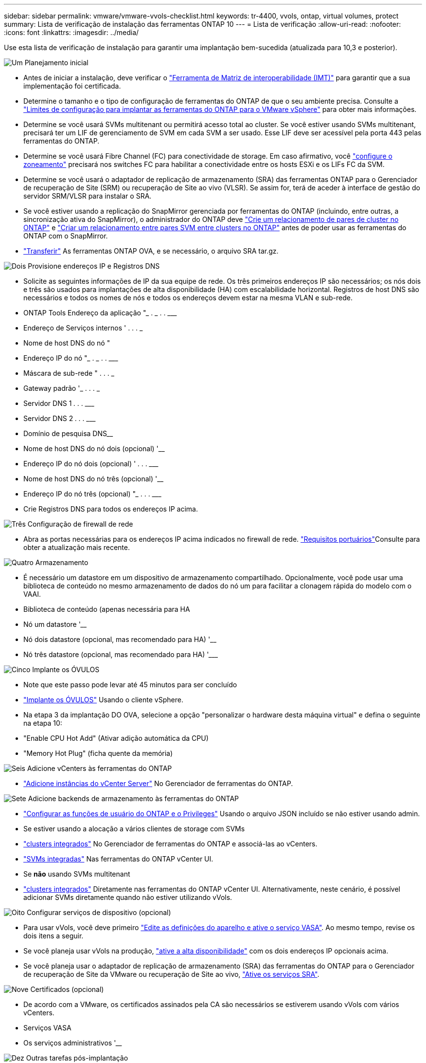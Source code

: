 ---
sidebar: sidebar 
permalink: vmware/vmware-vvols-checklist.html 
keywords: tr-4400, vvols, ontap, virtual volumes, protect 
summary: Lista de verificação de instalação das ferramentas ONTAP 10 
---
= Lista de verificação
:allow-uri-read: 
:nofooter: 
:icons: font
:linkattrs: 
:imagesdir: ../media/


[role="lead"]
Use esta lista de verificação de instalação para garantir uma implantação bem-sucedida (atualizada para 10,3 e posterior).

.image:https://raw.githubusercontent.com/NetAppDocs/common/main/media/number-1.png["Um"] Planejamento inicial
[role="quick-margin-list"]
* Antes de iniciar a instalação, deve verificar o https://imt.netapp.com/matrix/#search["Ferramenta de Matriz de interoperabilidade (IMT)"^] para garantir que a sua implementação foi certificada.
* Determine o tamanho e o tipo de configuração de ferramentas do ONTAP de que o seu ambiente precisa. Consulte a https://docs.netapp.com/us-en/ontap-tools-vmware-vsphere-10/deploy/prerequisites.html["Limites de configuração para implantar as ferramentas do ONTAP para o VMware vSphere"] para obter mais informações.
* Determine se você usará SVMs multitenant ou permitirá acesso total ao cluster. Se você estiver usando SVMs multitenant, precisará ter um LIF de gerenciamento de SVM em cada SVM a ser usado. Esse LIF deve ser acessível pela porta 443 pelas ferramentas do ONTAP.
* Determine se você usará Fibre Channel (FC) para conectividade de storage. Em caso afirmativo, você https://docs.netapp.com/us-en/ontap/san-config/fibre-channel-fcoe-zoning-concept.html["configure o zoneamento"] precisará nos switches FC para habilitar a conectividade entre os hosts ESXi e os LIFs FC da SVM.
* Determine se você usará o adaptador de replicação de armazenamento (SRA) das ferramentas ONTAP para o Gerenciador de recuperação de Site (SRM) ou recuperação de Site ao vivo (VLSR). Se assim for, terá de aceder à interface de gestão do servidor SRM/VLSR para instalar o SRA.
* Se você estiver usando a replicação do SnapMirror gerenciada por ferramentas do ONTAP (incluindo, entre outras, a sincronização ativa do SnapMirror), o administrador do ONTAP deve https://docs.netapp.com/us-en/ontap/peering/create-cluster-relationship-93-later-task.html["Crie um relacionamento de pares de cluster no ONTAP"] e https://docs.netapp.com/us-en/ontap/peering/create-intercluster-svm-peer-relationship-93-later-task.html["Criar um relacionamento entre pares SVM entre clusters no ONTAP"] antes de poder usar as ferramentas do ONTAP com o SnapMirror.
* https://mysupport.netapp.com/site/products/all/details/otv10/downloads-tab["Transferir"] As ferramentas ONTAP OVA, e se necessário, o arquivo SRA tar.gz.


.image:https://raw.githubusercontent.com/NetAppDocs/common/main/media/number-2.png["Dois"] Provisione endereços IP e Registros DNS
[role="quick-margin-list"]
* Solicite as seguintes informações de IP da sua equipe de rede. Os três primeiros endereços IP são necessários; os nós dois e três são usados para implantações de alta disponibilidade (HA) com escalabilidade horizontal. Registros de host DNS são necessários e todos os nomes de nós e todos os endereços devem estar na mesma VLAN e sub-rede.
* ONTAP Tools Endereço da aplicação "______________ . __________ . __________ . ___________
* Endereço de Serviços internos '__________ . __________ . __________ . ___________
* Nome de host DNS do nó "____________________________________________________________
* Endereço IP do nó "______________ . __________ . __________ . ___________
* Máscara de sub-rede "__________ . __________ . __________ . ___________
* Gateway padrão '___________ . __________ . __________ . ___________
* Servidor DNS 1 ____________ . __________ . __________ . ___________
* Servidor DNS 2 ____________ . __________ . __________ . ___________
* Domínio de pesquisa DNS________________________________________________________________
* Nome de host DNS do nó dois (opcional) '____________________________________________________
* Endereço IP do nó dois (opcional) '____________ . __________ . __________ . ___________
* Nome de host DNS do nó três (opcional) '____________________________________________________
* Endereço IP do nó três (opcional) "_____________ . __________ . __________ . ___________
* Crie Registros DNS para todos os endereços IP acima.


.image:https://raw.githubusercontent.com/NetAppDocs/common/main/media/number-3.png["Três"] Configuração de firewall de rede
[role="quick-margin-list"]
* Abra as portas necessárias para os endereços IP acima indicados no firewall de rede.  https://docs.netapp.com/us-en/ontap-tools-vmware-vsphere-10/deploy/prerequisites.html#port-requirements["Requisitos portuários"]Consulte para obter a atualização mais recente.


.image:https://raw.githubusercontent.com/NetAppDocs/common/main/media/number-4.png["Quatro"] Armazenamento
[role="quick-margin-list"]
* É necessário um datastore em um dispositivo de armazenamento compartilhado. Opcionalmente, você pode usar uma biblioteca de conteúdo no mesmo armazenamento de dados do nó um para facilitar a clonagem rápida do modelo com o VAAI.
* Biblioteca de conteúdo (apenas necessária para HA
* Nó um datastore '______________________________________________________
* Nó dois datastore (opcional, mas recomendado para HA) '____________________________________________________
* Nó três datastore (opcional, mas recomendado para HA) '___________________________________________________________


.image:https://raw.githubusercontent.com/NetAppDocs/common/main/media/number-5.png["Cinco"] Implante os ÓVULOS
[role="quick-margin-list"]
* Note que este passo pode levar até 45 minutos para ser concluído
* https://docs.netapp.com/us-en/ontap-tools-vmware-vsphere-10/deploy/ontap-tools-deployment.html["Implante os ÓVULOS"] Usando o cliente vSphere.
* Na etapa 3 da implantação DO OVA, selecione a opção "personalizar o hardware desta máquina virtual" e defina o seguinte na etapa 10:
* "Enable CPU Hot Add" (Ativar adição automática da CPU)
* "Memory Hot Plug" (ficha quente da memória)


.image:https://raw.githubusercontent.com/NetAppDocs/common/main/media/number-6.png["Seis"] Adicione vCenters às ferramentas do ONTAP
[role="quick-margin-list"]
* https://docs.netapp.com/us-en/ontap-tools-vmware-vsphere-10/configure/add-vcenter.html["Adicione instâncias do vCenter Server"] No Gerenciador de ferramentas do ONTAP.


.image:https://raw.githubusercontent.com/NetAppDocs/common/main/media/number-7.png["Sete"] Adicione backends de armazenamento às ferramentas do ONTAP
[role="quick-margin-list"]
* https://docs.netapp.com/us-en/ontap-tools-vmware-vsphere-10/configure/configure-user-role-and-privileges.html["Configurar as funções de usuário do ONTAP e o Privileges"] Usando o arquivo JSON incluído se não estiver usando admin.
* Se estiver usando a alocação a vários clientes de storage com SVMs
* https://docs.netapp.com/us-en/ontap-tools-vmware-vsphere-10/configure/add-storage-backend.html["clusters integrados"] No Gerenciador de ferramentas do ONTAP e associá-las ao vCenters.
* https://docs.netapp.com/us-en/ontap-tools-vmware-vsphere-10/configure/add-storage-backend.html["SVMs integradas"] Nas ferramentas do ONTAP vCenter UI.
* Se *não* usando SVMs multitenant
* https://docs.netapp.com/us-en/ontap-tools-vmware-vsphere-10/configure/add-storage-backend.html["clusters integrados"] Diretamente nas ferramentas do ONTAP vCenter UI. Alternativamente, neste cenário, é possível adicionar SVMs diretamente quando não estiver utilizando vVols.


.image:https://raw.githubusercontent.com/NetAppDocs/common/main/media/number-8.png["Oito"] Configurar serviços de dispositivo (opcional)
[role="quick-margin-list"]
* Para usar vVols, você deve primeiro https://docs.netapp.com/us-en/ontap-tools-vmware-vsphere-10/manage/enable-services.html["Edite as definições do aparelho e ative o serviço VASA"]. Ao mesmo tempo, revise os dois itens a seguir.
* Se você planeja usar vVols na produção, https://docs.netapp.com/us-en/ontap-tools-vmware-vsphere-10/manage/edit-appliance-settings.html["ative a alta disponibilidade"] com os dois endereços IP opcionais acima.
* Se você planeja usar o adaptador de replicação de armazenamento (SRA) das ferramentas do ONTAP para o Gerenciador de recuperação de Site da VMware ou recuperação de Site ao vivo, https://docs.netapp.com/us-en/ontap-tools-vmware-vsphere-10/manage/edit-appliance-settings.html["Ative os serviços SRA"].


.image:https://raw.githubusercontent.com/NetAppDocs/common/main/media/number-9.png["Nove"] Certificados (opcional)
[role="quick-margin-list"]
* De acordo com a VMware, os certificados assinados pela CA são necessários se estiverem usando vVols com vários vCenters.
* Serviços VASA__________________________________________________________________
* Os serviços administrativos '______________________________________________________


.image:https://raw.githubusercontent.com/NetAppDocs/common/main/media/number-10.png["Dez"] Outras tarefas pós-implantação
[role="quick-margin-list"]
* Crie regras antiafinidade para VMs em uma implantação de HA.
* Se estiver usando HA, os nós vMotion do storage dois e três para separar armazenamentos de dados (opcional, mas recomendado).
* https://docs.netapp.com/us-en/ontap-tools-vmware-vsphere-10/manage/certificate-manage.html["utilize gerir certificados"] No Gerenciador de ferramentas do ONTAP para instalar todos os certificados assinados pela CA necessários.
* Se você ativou o SRA para SRM/VLSR para proteger armazenamentos de dados tradicionais, https://docs.netapp.com/us-en/ontap-tools-vmware-vsphere-10/protect/configure-on-srm-appliance.html["Configure o SRA no VMware Live Site Recovery Appliance"].
* Configurar backups nativos para https://docs.netapp.com/us-en/ontap-tools-vmware-vsphere-10/manage/enable-backup.html["Perto de RPO zero"]o .
* Configure backups regulares para outras Mídias de armazenamento.

